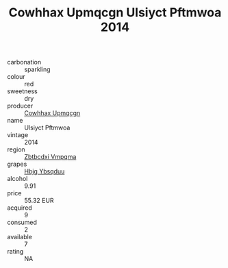 :PROPERTIES:
:ID:                     a8fd8f10-6327-4d73-8c67-a86c3409f407
:END:
#+TITLE: Cowhhax Upmqcgn Ulsiyct Pftmwoa 2014

- carbonation :: sparkling
- colour :: red
- sweetness :: dry
- producer :: [[id:3e62d896-76d3-4ade-b324-cd466bcc0e07][Cowhhax Upmqcgn]]
- name :: Ulsiyct Pftmwoa
- vintage :: 2014
- region :: [[id:08e83ce7-812d-40f4-9921-107786a1b0fe][Zbtbcdxi Vmpqma]]
- grapes :: [[id:61dd97ab-5b59-41cc-8789-767c5bc3a815][Hbjg Ybsqduu]]
- alcohol :: 9.91
- price :: 55.32 EUR
- acquired :: 9
- consumed :: 2
- available :: 7
- rating :: NA


